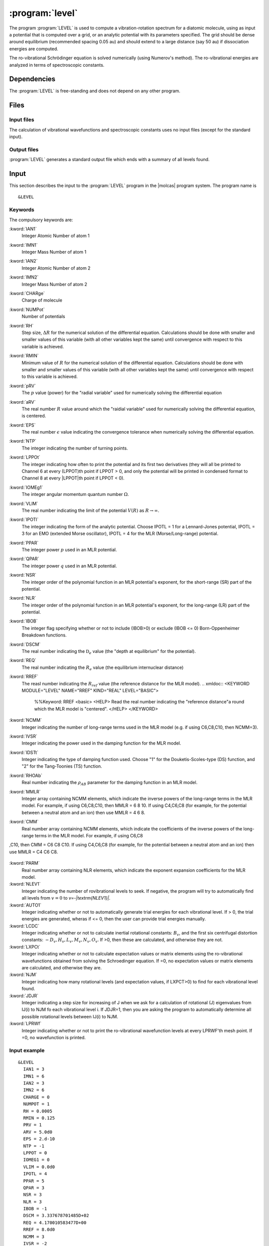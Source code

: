 .. index::
   single: Program; LEVEL
   single: LEVEL

.. _UG\:sec\:level:

:program:`level`
=================

.. only:: html

  .. contents::
     :local:
     :backlinks: none

.. xmldoc:: <MODULE NAME="LEVEL">
            %%Description:
            <HELP>
            This program computes the vibrational-rotational spectrum of a
            diatomic molecule. In addition, spectroscopic constants are computed.
            The program can also compute expectation values and Franck-Condon 
            factors.
            </HELP>

The program :program:`LEVEL` is used to compute a vibration-rotation
spectrum for a diatomic molecule, using as input a potential
that is computed over a grid, or an analytic potential with its parameters 
specified. The grid should be dense around equilibrium (recommended
spacing 0.05 au) and should extend to a large distance (say 50 au) if
dissociation energies are computed.

The ro-vibrational Schrödinger equation is solved numerically
(using Numerov's method).  The ro-vibrational energies
are analyzed in terms of spectroscopic constants. 

.. index::
   pair: Dependencies; LEVEL

.. _UG\:sec\:level_dependencies:

Dependencies
------------

The :program:`LEVEL` is free-standing and does not depend on any
other program.

.. index::
   pair: Files; LEVEL

.. _UG\:sec\:level_files:

Files
-----

Input files
...........

The calculation of vibrational wavefunctions and spectroscopic
constants uses no input files (except for the standard input).

Output files
............

:program:`LEVEL` generates a standard output file which ends 
with a summary of all levels found.

.. index::
   pair: Input; LEVEL

.. _UG\:sec\:level_input:

Input
-----

This section describes the input to the :program:`LEVEL` program in the
|molcas| program system. The program name is ::

  &LEVEL

.. index::
   pair: Keywords; LEVEL

Keywords
........

The compulsory keywords are:

.. class:: keywordlist

:kword:`IAN1`
  Integer Atomic Number of atom 1

  .. xmldoc:: <KEYWORD MODULE="LEVEL" NAME="IAN1" KIND="INT" LEVEL="BASIC">
              %%Keyword: IAN1 <basic>
              <HELP>
              Read the integer atomic number of atom 1.
              </HELP>
              </KEYWORD>

:kword:`IMN1`
  Integer Mass Number of atom 1

  .. xmldoc:: <KEYWORD MODULE="LEVEL" NAME="IMN1" KIND="INT" LEVEL="BASIC">
              %%Keyword: IMN1 <basic>
              <HELP>
              Read the integer mass number of atom 1.
              </HELP>
              </KEYWORD>

:kword:`IAN2`
  Integer Atomic Number of atom 2

  .. xmldoc:: <KEYWORD MODULE="LEVEL" NAME="IAN2" KIND="INT" LEVEL="BASIC">
              %%Keyword: IAN2 <basic>
              <HELP>
              Read the integer atomic number of atom 2.
              </HELP>
              </KEYWORD>

:kword:`IMN2`
  Integer Mass Number of atom 2

  .. xmldoc:: <KEYWORD MODULE="LEVEL" NAME="IMN2" KIND="INT" LEVEL="BASIC">
              %%Keyword: IMN2 <basic>
              <HELP>
              Read the integer mass number of atom 2.
              </HELP>
              </KEYWORD>

:kword:`CHARge`
  Charge of molecule

  .. xmldoc:: <KEYWORD MODULE="LEVEL" NAME="CHARGE" KIND="INT" LEVEL="BASIC">
              %%Keyword: CHARge <basic>
              <HELP>
              Read the integer charge of the molecule.
              </HELP>
              </KEYWORD>

:kword:`NUMPot`
  Number of potentials

  .. xmldoc:: <KEYWORD MODULE="LEVEL" NAME="NUMPOT" KIND="INT" LEVEL="UNDOCUMENTED">
              %%Keyword: NUMPot <undocumented>
              <HELP>
              Number of potentials (1 for a single potential, 2 for two potentials and 
              calculation of matrix elements coupling their levels.
              </HELP>
              </KEYWORD>

:kword:`RH`
  Step size, :math:`\Delta R` for the numerical solution of the differential equation. Calculations should be done with smaller and smaller values of this variable (with all other variables kept the same) until convergence with respect to this variable is achieved. 

  .. xmldoc:: <KEYWORD MODULE="LEVEL" NAME="RH" KIND="REAL" LEVEL="BASIC">
              %%Keyword: RH <basic>
              <HELP>
              Read the real number value for the step size used for the numerical
              solution of the differential equation.
              </HELP>
              </KEYWORD>

:kword:`RMIN`
  Minimum value of :math:`R` for the numerical solution of the differential equation. Calculations should be done with smaller and smaller values of this variable (with all other variables kept the same) until convergence with respect to this variable is achieved.

  .. xmldoc:: <KEYWORD MODULE="LEVEL" NAME="RMIN" KIND="REAL" LEVEL="BASIC">
              %%Keyword: RMIN <basic>
              <HELP>
              Read the real number value for the minimum value of R for the 
              numerical solution of the differential equation.
              </HELP>
              </KEYWORD>

:kword:`pRV`
  The :math:`p` value (power) for the "radial variable" used for numerically solving the differential equation

  .. xmldoc:: <KEYWORD MODULE="LEVEL" NAME="pRV" KIND="REAL" LEVEL="BASIC">
              %%Keyword: pRV <basic>
              <HELP>
              Read the power p for the radial "variable" used for
              numerically solving the differential equation.
              </HELP>
              </KEYWORD>

:kword:`aRV`
  The real number :math:`R` value around which the "raidial variable" used for numerically solving the differential equation, is centered.

  .. xmldoc:: <KEYWORD MODULE="LEVEL" NAME="aRV" KIND="REAL" LEVEL="BASIC">
              %%Keyword: aRV <basic>
              <HELP>
              Read the real number R value around which the radial "variable" 
              used for numerically solving the differential equation, is
              centered.
              </HELP>
              </KEYWORD>

:kword:`EPS`
  The real number :math:`\epsilon` value indicating the convergence tolerance when numerically solving the differential equation.

  .. xmldoc:: <KEYWORD MODULE="LEVEL" NAME="EPS" KIND="REAL" LEVEL="BASIC">
              %%Keyword: EPS <basic>
              <HELP>
              Read the real number epsilon value indicating the convergence 
              tolerance when numerically solving the differential equation.
              </HELP>
              </KEYWORD>

:kword:`NTP`
  The integer indicating the number of turning points.

  .. xmldoc:: <KEYWORD MODULE="LEVEL" NAME="NTP" KIND="INT" LEVEL="BASIC">
              %%Keyword: NTP <basic>
              <HELP>
              Read the integer indicating the number of turning points when 
              providing a pointwise potential in the input file.
              </HELP>
              </KEYWORD>

:kword:`LPPOt`
  The integer indicating how often to print the potential and its first two derivatives (they will all be printed to Channel 6 at every (LPPOT)th point if LPPOT > 0, and only the potential will be printed in condensed format to Channel 8 at every \|LPPOT\|th point if LPPOT < 0). 

  .. xmldoc:: <KEYWORD MODULE="LEVEL" NAME="LPPOT" KIND="INT" LEVEL="UNDOCUMENTED">
              %%Keyword: LPPOt <undocumented>
              <HELP>
              Read the integer indicating how often to print the potential 
              and its first two derivatives.
              </HELP>
              </KEYWORD>

:kword:`IOMEg1`
  The integer angular momentum quantum number :math:`\Omega`.

  .. xmldoc:: <KEYWORD MODULE="LEVEL" NAME="IOMEG1" KIND="INT" LEVEL="UNDOCUMENTED">
              %%Keyword: IOMEg <undocumented>
              <HELP>
              Read the integer angular momentum quantum number Omega.
              </HELP>
              </KEYWORD>

:kword:`VLIM`
  The real number indicating the limit of the potential :math:`V(R)` as :math:`R\rightarrow \infty`.

  .. xmldoc:: <KEYWORD MODULE="LEVEL" NAME="VLIM" KIND="REAL" LEVEL="BASIC">
              %%Keyword: VLIM <basic>
              <HELP>
              Read the real number indicating the limit of the potential 
              V(R) as R -> infinity.
              </HELP>
              </KEYWORD>

:kword:`IPOTl`
  The integer indicating the form of the analytic potential. Choose IPOTL = 1 for a Lennard-Jones potential, IPOTL = 3 for an EMO (extended Morse oscillator), IPOTL = 4 for the MLR (Morse/Long-range) potential.

  .. xmldoc:: <KEYWORD MODULE="LEVEL" NAME="IPOTL" KIND="INT" LEVEL="UNDOCUMENTED">
              %%Keyword: IPOTl <undocumented>
              <HELP>
              Read the integer indicating the form of the analytic potential
              being used.
              </HELP>
              </KEYWORD>

:kword:`PPAR`
  The integer power :math:`p` used in an MLR potential. 

  .. xmldoc:: <KEYWORD MODULE="LEVEL" NAME="PPAR" KIND="INT" LEVEL="BASIC">
              %%Keyword: PPAR <basic>
              <HELP>
              Read the integer power p used in an MLR potential
              </HELP>
              </KEYWORD>

:kword:`QPAR`
  The integer power :math:`q` used in an MLR potential. 

  .. xmldoc:: <KEYWORD MODULE="LEVEL" NAME="QPAR" KIND="INT" LEVEL="BASIC">
              %%Keyword: QPAR <basic>
              <HELP>
              Read the integer power q used in an MLR potential
              </HELP>
              </KEYWORD>

:kword:`NSR`
  The integer order of the polynomial function in an MLR potential's exponent, for the short-range (SR) part of the potential. 

  .. xmldoc:: <KEYWORD MODULE="LEVEL" NAME="NSR" KIND="INT" LEVEL="UNDOCUMENTED">
              %%Keyword: NSR <undocumented>
              <HELP>
              Read the integer order of the polynomial function in an MLR
              potential's exponent, for the short-range (SR) part of the potential. 
              </HELP>
              </KEYWORD>

:kword:`NLR`
  The integer order of the polynomial function in an MLR potential's exponent, for the long-range (LR) part of the potential. 

  .. xmldoc:: <KEYWORD MODULE="LEVEL" NAME="NLR" KIND="INT" LEVEL="UNDOCUMENTED">
              %%Keyword: NLR <undocumented>
              <HELP>
              Read the integer order of the polynomial function in an MLR 
              potential's exponent, for the long-range (LR) part of the potential. 
              </HELP>
              </KEYWORD>

:kword:`IBOB`
  The integer flag specifying whether or not to include (IBOB>0) or exclude (IBOB <= 0) Born-Oppenheimer Breakdown functions.

  .. xmldoc:: <KEYWORD MODULE="LEVEL" NAME="IBOB" KIND="INT" LEVEL="UNDOCUMENTED">
              %%Keyword: IBOB <undocumented>
              <HELP>
              Read the integer flag specifying whether or not to include (IBOB>0)
              or exclude (IBOB &lt; 0) Born-Oppenheimer Breakdown functions.
              </HELP>
              </KEYWORD>

:kword:`DSCM`
  The real number indicating the :math:`\mathfrak{D}_e` value (the "depth at equilibrium" for the potential).

  .. xmldoc:: <KEYWORD MODULE="LEVEL" NAME="DSCM" KIND="REAL" LEVEL="BASIC">
              %%Keyword: DSCM <basic>
              <HELP>
              Read the real number indicating the De value (the "depth at
              equilibrium" for the potential).
              </HELP>
              </KEYWORD>

:kword:`REQ`
  The real number indicating the :math:`R_e` value (the equilibrium internuclear distance)

  .. xmldoc:: <KEYWORD MODULE="LEVEL" NAME="REQ" KIND="REAL" LEVEL="BASIC">
              %%Keyword: REQ <basic>
              <HELP>
              The real number indicating the R_e value (the equilibrium internuclear
              distance).
              </HELP>
              </KEYWORD>

:kword:`RREF`
  The reasl number indicating the :math:`R_ref` value (the reference distance for the MLR model).
  .. xmldoc:: <KEYWORD MODULE="LEVEL" NAME="RREF" KIND="REAL" LEVEL="BASIC">
              %%Keyword: RREF <basic>
              <HELP>
              Read the real number indicating the "reference distance"a round which
              the MLR model is "centered".
              </HELP>
              </KEYWORD>

:kword:`NCMM`
  Integer indicating the number of long-range terms used in the MLR model (e.g. if using C6,C8,C10, then NCMM=3).

  .. xmldoc:: <KEYWORD MODULE="LEVEL" NAME="NCMM" KIND="INT" LEVEL="UNDOCUMENTED">
              %%Keyword: NCMM <undocumented>
              <HELP>
              Read the integer indicating how many long-range terms to include
              in the MLR potential.
              </HELP>
              </KEYWORD>

:kword:`IVSR`
  Integer indicating the power used in the damping function for the MLR model.

  .. xmldoc:: <KEYWORD MODULE="LEVEL" NAME="IVSR" KIND="INT" LEVEL="UNDOCUMENTED">
              %%Keyword: IVSR  <undocumented>
              <HELP>
              Read the integer indicating how often to print the potential 
              and its first two derivatives.
              </HELP>
              </KEYWORD>

:kword:`IDSTt`
  Integer indicating the type of damping function used. Choose "1" for the Douketis-Scoles-type (DS) function, and "2" for the Tang-Toonies (TS) function.

  .. xmldoc:: <KEYWORD MODULE="LEVEL" NAME="IDSTT" KIND="INT" LEVEL="UNDOCUMENTED">
              %%Keyword: IDSTt <undocumented>
              <HELP>
              Read the integer indicating which type of damping function to use in
              the MLR model.
              </HELP>
              </KEYWORD>

:kword:`RHOAb`
  Real number indicating the :math:`\rho_{AB}` parameter for the damping function in an MLR model.

  .. xmldoc:: <KEYWORD MODULE="LEVEL" NAME="RHOAB" KIND="REAL" LEVEL="UNDOCUMENTED">
              %%Keyword: RHOAb <undocumented>
              <HELP>
              Read the real number indicating the value of the rho_AB damping function 
              parameter for an MLR model.
              </HELP>
              </KEYWORD>

:kword:`MMLR`
  Integer array containing NCMM elements, which indicate the inverse powers of the long-range terms in the MLR model. For example, if using C6,C8,C10, then MMLR = 6 8 10. If using C4,C6,C8 (for example, for the potential between a neutral atom and an ion) then use MMLR = 4 6 8.

  .. xmldoc:: <KEYWORD MODULE="LEVEL" NAME="MMLR" KIND="INTS" SIZE="3" LEVEL="UNDOCUMENTED">
              %%Keyword: MMLR <undocumented>
              <HELP>
              Read the integer array indicating the values of the inverse-powers for 
              the long-range tail of an MLR model.
              </HELP>
              </KEYWORD>

:kword:`CMM`
  Real number array containing NCMM elements, which indicate the coefficients of the inverse powers of the long-range terms in the MLR model. For example, if using C6,C8
,C10, then CMM = C6 C8 C10. If using C4,C6,C8 (for example, for the potential between a neutral atom and an ion) then use MMLR = C4 C6 C8.

  .. xmldoc:: <KEYWORD MODULE="LEVEL" NAME="CMM" KIND="REALS" SIZE="3" LEVEL="UNDOCUMENTED">
              %%Keyword: CMM <undocumented>
              <HELP>
              Read the real-number array indicating the values of the coefficients of
              the inverse-powers for the long-range tail of an MLR model.
              </HELP>
              </KEYWORD>

:kword:`PARM`
  Real number array containing NLR elements, which indicate the exponent expansion coefficients for the MLR model.

  .. xmldoc:: <KEYWORD MODULE="LEVEL" NAME="PARM" KIND="REALS" SIZE="4" LEVEL="BASIC">
              %%Keyword: PARM <BASIC>
              <HELP>
              Read the real-number array indicating the values of the exponent
              expansion coefficients for the MLR model.
              </HELP>
              </KEYWORD>

:kword:`NLEV1`
  Integer indicating the number of rovibrational levels to seek. If negative, the program will try to automatically find all levels from :math:`v=0` to `v=-|\textrm{NLEV1}|`. 

  .. xmldoc:: <KEYWORD MODULE="LEVEL" NAME="NLEV1" KIND="INT" LEVEL="BASIC">
              %%Keyword: NLEV1 <BASIC>
              <HELP>
              Read the integer indicating the number of rovibrational levels
              to find.
              </HELP>
              </KEYWORD>

:kword:`AUTO1`
  Integer indicating whether or not to automatically generate trial energies for each vibrational level. If > 0, the trial energies are generated, wheras if <= 0, then the user can provide trial energies manually.

  .. xmldoc:: <KEYWORD MODULE="LEVEL" NAME="AUTO1" KIND="INT" LEVEL="UNDOCUMENTED">
              %%Keyword: AUTO1 <undocumented>
              <HELP>
              Read the integer indicating whether or not to automatically 
              generate trial energies for each vibrational level sought.
              </HELP>
              </KEYWORD>

:kword:`LCDC`
  Integer indicating whether or not to calculate inertial rotational constants: :math:`B_v`, and the first six centrifugal distortion constants: :math:`-D_v,H_v,L_v,M_v,N_v,O_v`. If >0, then these are calculated, and otherwise they are not. 

  .. xmldoc:: <KEYWORD MODULE="LEVEL" NAME="LCDC" KIND="INT" LEVEL="BASIC">
              %%Keyword: LCDC <basic>
              <HELP>
              Integer indicating whether or not to calculate Bv,-Dv,Hv,Lv,Mv,Nv,Ov.
              </HELP>
              </KEYWORD>

:kword:`LXPCt`
  Integer indicating whether or not to calculate expectation values or matrix elements using the ro-vibrational wavefunctions obtained from solving the Schroedinger equation. If =0, no expectation values or matrix elements are calculated, and otherwise they are.

  .. xmldoc:: <KEYWORD MODULE="LEVEL" NAME="LXPCT" KIND="INT" LEVEL="UNDOCUMENTED">
              %%Keyword: LXPCt <undocumented>
              <HELP>
              Read the integer indicating whether or not to print expectation values
              or matrix elements.
              </HELP>
              </KEYWORD>

:kword:`NJM`
  Integer indicating how many rotational levels (and expectation values, if LXPCT>0) to find for each vibrational level found.

  .. xmldoc:: <KEYWORD MODULE="LEVEL" NAME="NJM" KIND="INT" LEVEL="UNDOCUMENTED">
              %%Keyword: NJM <undocumented>
              <HELP>
              Read the integer indicating how many rotational levels to find for 
              each vibrational level found.
              </HELP>
              </KEYWORD>

:kword:`JDJR`
  Integer indicating a step size for increasing of J when we ask for a calculation of rotational (J) eigenvalues from  IJ(i) to NJM fo each vibrational level i. If JDJR=1, then you are asking the program to automatically determine all possible rotational levels between IJ(i) to NJM.

  .. xmldoc:: <KEYWORD MODULE="LEVEL" NAME="JDJR" KIND="INT" LEVEL="UNDOCUMENTED">
              %%Keyword: JDJR <undocumented>
              <HELP>
              Read the integer indicating the step size for determining which 
              rotational (J) levels to find, for each vibrational level.
              </HELP>
              </KEYWORD>

:kword:`LPRWf`
  Integer indicating whether or not to print the ro-vibrational wavefunction levels at every LPRWF'th mesh point. If =0, no wavefunction is printed.

  .. xmldoc:: <KEYWORD MODULE="LEVEL" NAME="LPRWF" KIND="INT" LEVEL="UNDOCUMENTED">
              %%Keyword: LPRWf <undocumented>
              <HELP>
              Read the ineger indicating whether or not to print the wavefunction.
              </HELP>
              </KEYWORD>




Input example
.............

::

  &LEVEL
    IAN1 = 3
    IMN1 = 6
    IAN2 = 3
    IMN2 = 6
    CHARGE = 0
    NUMPOT = 1
    RH = 0.0005
    RMIN = 0.125
    PRV = 1
    ARV = 5.0d0
    EPS = 2.d-10
    NTP = -1
    LPPOT = 0
    IOMEG1 = 0
    VLIM = 0.0d0
    IPOTL = 4
    PPAR = 5
    QPAR = 3
    NSR = 3
    NLR = 3
    IBOB = -1
    DSCM = 3.337678701485D+02
    REQ = 4.170010583477D+00
    RREF = 8.0d0
    NCMM = 3
    IVSR = -2
    TDSTT = 1
    RHOAB = 0.54d0
    MMLR = 6 8 10
    CMM = 6.719000000d+06 1.126350000d+08  2.786940000d+09
    PARM = -5.156803528943D-01 -9.585070416286D-02 1.170797201140D-01 -2.282814434665D-02
    NLEV1 = -999
    AUTO1 = 1
    LCDC = 2
    LXPCT = 0
    NJM = 0
    JDJR = 1
    LPRWF = 0

**Comments**: The vibrational-rotation spectrum for the :math:`1^3\Sigma_u(a)` state of
 :math:`^{(6,6)}\ce{Li2}` will be computed using the MLR potential given in the input. 

.. xmldoc:: </MODULE>
